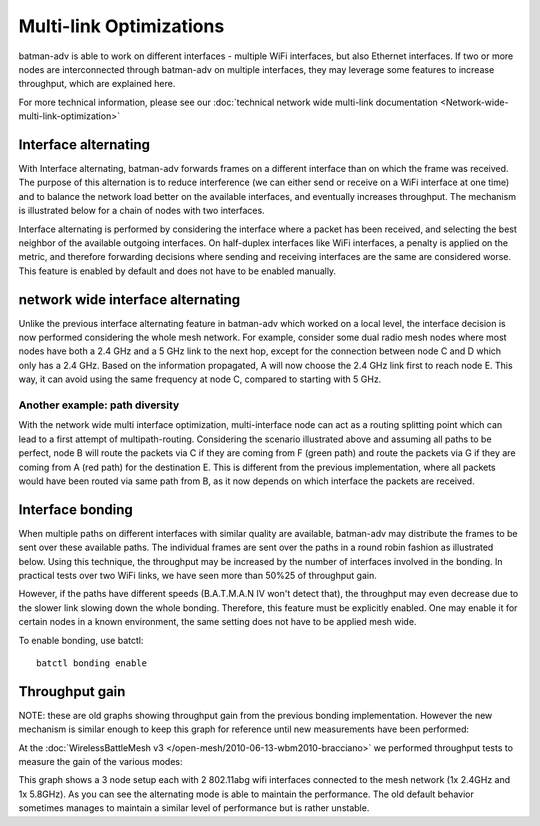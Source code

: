 Multi-link Optimizations
========================

batman-adv is able to work on different interfaces - multiple WiFi
interfaces, but also Ethernet interfaces. If two or more nodes are
interconnected through batman-adv on multiple interfaces, they may
leverage some features to increase throughput, which are explained here.

For more technical information, please see our
:doc:`technical network wide multi-link documentation <Network-wide-multi-link-optimization>`

Interface alternating
---------------------

With Interface alternating, batman-adv forwards frames on a different
interface than on which the frame was received. The purpose of this
alternation is to reduce interference (we can either send or receive on
a WiFi interface at one time) and to balance the network load better on
the available interfaces, and eventually increases throughput. The
mechanism is illustrated below for a chain of nodes with two interfaces.

|image0|

Interface alternating is performed by considering the interface where a
packet has been received, and selecting the best neighbor of the
available outgoing interfaces. On half-duplex interfaces like WiFi
interfaces, a penalty is applied on the metric, and therefore forwarding
decisions where sending and receiving interfaces are the same are
considered worse. This feature is enabled by default and does not have
to be enabled manually.

network wide interface alternating
----------------------------------

Unlike the previous interface alternating feature in batman-adv which
worked on a local level, the interface decision is now performed
considering the whole mesh network. For example, consider some dual
radio mesh nodes where most nodes have both a 2.4 GHz and a 5 GHz link
to the next hop, except for the connection between node C and D which
only has a 2.4 GHz. Based on the information propagated, A will now
choose the 2.4 GHz link first to reach node E. This way, it can avoid
using the same frequency at node C, compared to starting with 5 GHz.

|image1|

Another example: path diversity
~~~~~~~~~~~~~~~~~~~~~~~~~~~~~~~

|image2|

With the network wide multi interface optimization, multi-interface node
can act as a routing splitting point which can lead to a first attempt
of multipath-routing. Considering the scenario illustrated above and
assuming all paths to be perfect, node B will route the packets via C if
they are coming from F (green path) and route the packets via G if they
are coming from A (red path) for the destination E. This is different
from the previous implementation, where all packets would have been
routed via same path from B, as it now depends on which interface the
packets are received.

Interface bonding
-----------------

When multiple paths on different interfaces with similar quality are
available, batman-adv may distribute the frames to be sent over these
available paths. The individual frames are sent over the paths in a
round robin fashion as illustrated below. Using this technique, the
throughput may be increased by the number of interfaces involved in the
bonding. In practical tests over two WiFi links, we have seen more than
50%25 of throughput gain.

|image3|

However, if the paths have different speeds (B.A.T.M.A.N IV won't detect
that), the throughput may even decrease due to the slower link slowing
down the whole bonding. Therefore, this feature must be explicitly
enabled. One may enable it for certain nodes in a known environment, the
same setting does not have to be applied mesh wide.

To enable bonding, use batctl:

::

    batctl bonding enable

Throughput gain
---------------

NOTE: these are old graphs showing throughput gain from the previous
bonding implementation. However the new mechanism is similar enough to
keep this graph for reference until new measurements have been
performed:

At the :doc:`WirelessBattleMesh v3 </open-mesh/2010-06-13-wbm2010-bracciano>`
we performed throughput tests to measure the gain of the various modes:

|image4|

This graph shows a 3 node setup each with 2 802.11abg wifi interfaces
connected to the mesh network (1x 2.4GHz and 1x 5.8GHz). As you can see
the alternating mode is able to maintain the performance. The old
default behavior sometimes manages to maintain a similar level of
performance but is rather unstable.

.. |image0| image:: alternation_chain.svg
.. |image1| image:: alternating-limited-view.svg
.. |image2| image:: net-wide-multiif.svg
.. |image3| image:: bonding_roundrobin.svg
.. |image4| image:: bonding_2hops.png


